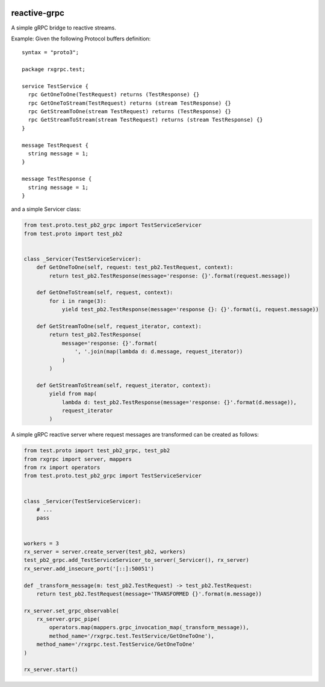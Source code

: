 |build status|

reactive-grpc
=============

A simple gRPC bridge to reactive streams.

Example: Given the following Protocol buffers definition:

::

    syntax = "proto3";

    package rxgrpc.test;

    service TestService {
      rpc GetOneToOne(TestRequest) returns (TestResponse) {}
      rpc GetOneToStream(TestRequest) returns (stream TestResponse) {}
      rpc GetStreamToOne(stream TestRequest) returns (TestResponse) {}
      rpc GetStreamToStream(stream TestRequest) returns (stream TestResponse) {}
    }

    message TestRequest {
      string message = 1;
    }

    message TestResponse {
      string message = 1;
    }

and a simple Servicer class:

.. code:: python

    from test.proto.test_pb2_grpc import TestServiceServicer
    from test.proto import test_pb2


    class _Servicer(TestServiceServicer):
        def GetOneToOne(self, request: test_pb2.TestRequest, context):
            return test_pb2.TestResponse(message='response: {}'.format(request.message))

        def GetOneToStream(self, request, context):
            for i in range(3):
                yield test_pb2.TestResponse(message='response {}: {}'.format(i, request.message))

        def GetStreamToOne(self, request_iterator, context):
            return test_pb2.TestResponse(
                message='response: {}'.format(
                    ', '.join(map(lambda d: d.message, request_iterator))
                )
            )

        def GetStreamToStream(self, request_iterator, context):
            yield from map(
                lambda d: test_pb2.TestResponse(message='response: {}'.format(d.message)),
                request_iterator
            )

A simple gRPC reactive server where request messages are transformed can
be created as follows:

.. code:: python

    from test.proto import test_pb2_grpc, test_pb2
    from rxgrpc import server, mappers
    from rx import operators
    from test.proto.test_pb2_grpc import TestServiceServicer


    class _Servicer(TestServiceServicer):
        # ...
        pass


    workers = 3
    rx_server = server.create_server(test_pb2, workers)
    test_pb2_grpc.add_TestServiceServicer_to_server(_Servicer(), rx_server)
    rx_server.add_insecure_port('[::]:50051')

    def _transform_message(m: test_pb2.TestRequest) -> test_pb2.TestRequest:
        return test_pb2.TestRequest(message='TRANSFORMED {}'.format(m.message))

    rx_server.set_grpc_observable(
        rx_server.grpc_pipe(
            operators.map(mappers.grpc_invocation_map(_transform_message)),
            method_name='/rxgrpc.test.TestService/GetOneToOne'),
        method_name='/rxgrpc.test.TestService/GetOneToOne'
    )

    rx_server.start()

.. |build status| image:: https://img.shields.io/travis/fcracker79/reactive-grpc/master.svg?style=flat-square
   :target: https://travis-ci.org/fcracker79/reactive-grpc
